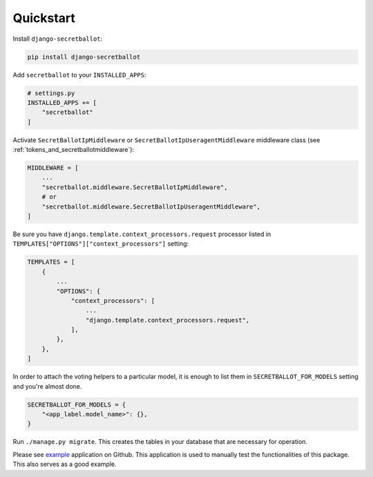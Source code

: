 Quickstart
==========

Install ``django-secretballot``:

.. code-block:: bash

    pip install django-secretballot

Add ``secretballot`` to your ``INSTALLED_APPS``:

.. code-block:: python

    # settings.py
    INSTALLED_APPS += [
        "secretballot"
    ]

Activate ``SecretBallotIpMiddleware`` or ``SecretBallotIpUseragentMiddleware`` middleware class (see :ref:`tokens_and_secretballotmiddleware`):

.. code-block:: python

    MIDDLEWARE = [
        ...
        "secretballot.middleware.SecretBallotIpMiddleware",
        # or
        "secretballot.middleware.SecretBallotIpUseragentMiddleware",
    ]

Be sure you have ``django.template.context_processors.request`` processor listed in ``TEMPLATES["OPTIONS"]["context_processors"]`` setting:

.. code-block:: python

    TEMPLATES = [
        {
            ...
            "OPTIONS": {
                "context_processors": [
                    ...
                    "django.template.context_processors.request",
                ],
            },
        },
    ]

In order to attach the voting helpers to a particular model, it is enough to list them in ``SECRETBALLOT_FOR_MODELS`` setting and you're almost done.

.. code-block::  python

    SECRETBALLOT_FOR_MODELS = {
        "<app_label.model_name>": {},
    }


Run ``./manage.py migrate``. This creates the tables in your database that are necessary for operation.

Please see `example`_ application on Github. This application is used to manually test the functionalities of this package. This also serves as a good example.

.. _example: https://github.com/bashu/django-secretballot/tree/develop/example
